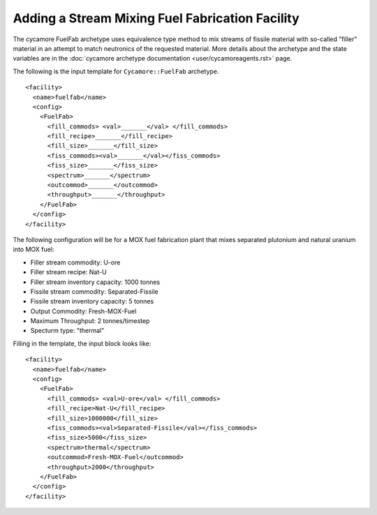 Adding a Stream Mixing Fuel Fabrication Facility
==================================================

The cycamore FuelFab archetype uses equivalence type method to mix streams of
fissile material with so-called "filler" material in an attempt to match 
neutronics of the
requested material. More details about the archetype and the state
variables are in the 
:doc:`cycamore archetype documentation
<user/cycamoreagents.rst>` page.

The following is the input template for ``Cycamore::FuelFab``
archetype.

::

  <facility>
    <name>fuelfab</name>
    <config>
      <FuelFab>
        <fill_commods> <val>_______</val> </fill_commods>
        <fill_recipe>_______</fill_recipe>
        <fill_size>_______</fill_size>
        <fiss_commods><val>_______</val></fiss_commods>
        <fiss_size>_______</fiss_size>
        <spectrum>_______</spectrum>
        <outcommod>_______</outcommod>
        <throughput>_______</throughput>
      </FuelFab>
    </config>
  </facility>


The following configuration will be for a
MOX fuel fabrication plant that mixes separated 
plutonium and natural uranium into MOX fuel:

* Filler stream commodity: U-ore
* Filler stream recipe: Nat-U
* Filler stream inventory capacity: 1000 tonnes
* Fissile stream commodity: Separated-Fissile
* Fissile stream inventory capacity: 5 tonnes
* Output Commodity: Fresh-MOX-Fuel
* Maximum Throughput: 2 tonnes/timestep
* Specturm type: "thermal"

Filling in the template, the input block looks like:


::

  <facility>
    <name>fuelfab</name>
    <config>
      <FuelFab>
        <fill_commods> <val>U-ore</val> </fill_commods>
        <fill_recipe>Nat-U</fill_recipe>
        <fill_size>1000000</fill_size>
        <fiss_commods><val>Separated-Fissile</val></fiss_commods>
        <fiss_size>5000</fiss_size>
        <spectrum>thermal</spectrum>
        <outcommod>Fresh-MOX-Fuel</outcommod>
        <throughput>2000</throughput>
      </FuelFab>
    </config>
  </facility>
